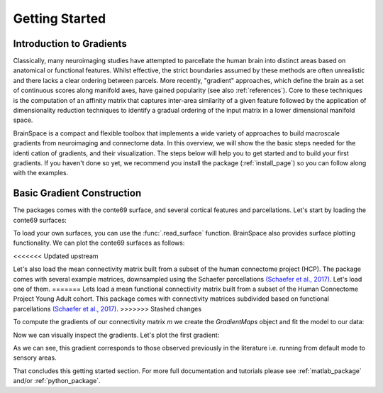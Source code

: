 .. _gettingstarted:

Getting Started
==============================


Introduction to Gradients
-------------------------------------

Classically, many neuroimaging studies have attempted to parcellate the human
brain into distinct areas based on anatomical or functional features. Whilst
effective, the strict boundaries assumed by these methods are often unrealistic
and there lacks a clear ordering between parcels. More recently, "gradient"
approaches, which define the brain as a set of continuous scores along manifold
axes, have gained popularity (see also :ref:`references`). Core to these
techniques is the computation of an affinity matrix that captures inter-area
similarity of a given feature followed by the application of dimensionality
reduction techniques to identify a gradual ordering of the input matrix in a
lower dimensional manifold space.

BrainSpace is a compact and flexible toolbox that implements a wide variety of
approaches to build macroscale gradients from neuroimaging and connectome data.
In this overview, we will show the the basic steps needed for the identication
of gradients, and their visualization. The steps below will help you to get
started and to build your first gradients. If you haven't done so yet, we
recommend you install the package (:ref:`install_page`) so you can follow along
with the examples. 

Basic Gradient Construction
-----------------------------

The packages comes with the conte69 surface, and several cortical features and
parcellations. Let's start by loading the conte69 surfaces:

.. tabs::

   .. code-tab:: py

        >>> from brainspace.datasets import load_conte69

        >>> # Load left and right hemispheres
        >>> surf_lh, surf_rh = load_conte69()
        >>> surf_lh.n_points
        32492

        >>> surf_rh.n_points
        32492

   .. code-tab:: matlab

        addpath('/path/to/micasoft/BrainSpace/matlab');

        % Load left and right hemispheres
        [surf_lh, surf_rh] = load_conte69();


To load your own surfaces, you can use the :func:`.read_surface` function.
BrainSpace also provides surface plotting functionality. We can plot the
conte69 surfaces as follows:


.. tabs::

   .. code-tab:: py

        >>> from brainspace.plotting import plot_hemispheres

        >>> plot_hemispheres(surf_lh, surf_rh, size=(800, 200))

   .. code-tab:: matlab

        plot_hemispheres(ones(64984,1),{surf_lh,surf_rh}); 


.. image:: ./matlab_doc/examples/example_figs/gettingstarted1.png
   :scale: 70%
   :align: center


<<<<<<< Updated upstream

Let's also load the mean connectivity matrix built from a subset of the human
connectome project (HCP). The package comes with several example matrices,
downsampled using the Schaefer parcellations `(Schaefer et al., 2017) <https://academic.oup.com/cercor/article/28/9/3095/3978804>`_.
Let's load one of them.
=======
Lets load a mean functional connectivity matrix built from a subset of 
the Human Connectome Project Young Adult cohort. This package comes with 
connectivity matrices subdivided based on functional parcellations `(Schaefer et al., 2017) 
<https://academic.oup.com/cercor/article/28/9/3095/3978804>`_. 
>>>>>>> Stashed changes

.. tabs::

   .. code-tab:: py

        >>> from brainspace.datasets import load_group_fc, load_parcellation

        >>> labeling = load_parcellation('schaefer', scale=400, join=True)
        >>> m = load_group_fc('schaefer', scale=400)
        >>> m.shape
        (400, 400)

   .. code-tab:: matlab

        labeling = load_parcellation('schaefer',400);
        conn_matices = load_group_fc('schaefer',400);
        m = conn_matices.schaefer_400; 

To compute the gradients of our connectivity matrix `m` we create the
`GradientMaps` object and fit the model to our data:


.. tabs::

   .. code-tab:: py

        >>> from brainspace.gradient import GradientMaps

        >>> # Build gradients using diffusion maps and normalized angle
        >>> gm = GradientMaps(n_components=2, approach='dm', kernel='normalized_angle')

        >>> # and fit to the data
        >>> gm.fit(m)
        GradientMaps(alignment=None, approach='dm', kernel='normalized_angle',
                     n_components=2, random_state=None)

        >>> # The gradients are in
        >>> gm.gradients_.shape
        (400, 2)

   .. code-tab:: matlab

        % Build gradients using diffusion maps and normalized angle
        gm = GradientMaps('kernel','na','approach','dm','n_components',2);

        % and fit to the data
        gm = gm.fit(m);


Now we can visually inspect the gradients. Let's plot the first gradient:

.. tabs::

   .. code-tab:: py

        >>> import numpy as np
        >>> from brainspace.utils.parcellation import map_to_labels

        >>> # map to original size
        >>> grad = map_to_labels(gm.gradients_[:, 0], labeling, mask=labeling != 0,
        ...                      fill=np.nan)

        >>> # Plot first gradient on the cortical surface.
        >>> plot_hemispheres(surf_lh, surf_rh, array_name=grad, size=(800, 200))


   .. code-tab:: matlab

        % Plot the first gradient on the cortical surface.
        plot_hemispheres(gm.gradients{1}(:,1), {surf_lh,surf_rh}, ...
                'parcellation',labeling.schaefer_400);


.. image:: ./matlab_doc/examples/example_figs/gettingstarted2.png
   :scale: 70%
   :align: center

As we can see, this gradient corresponds to those observed previously in the
literature i.e. running from default mode to sensory areas.

That concludes this getting started section. For more full documentation and
tutorials please see :ref:`matlab_package` and/or :ref:`python_package`.
